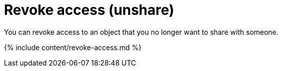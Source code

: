 = Revoke access (unshare)
:last_updated: 12/19/2019


You can revoke access to an object that you no longer want to share with someone.

{% include content/revoke-access.md %}

